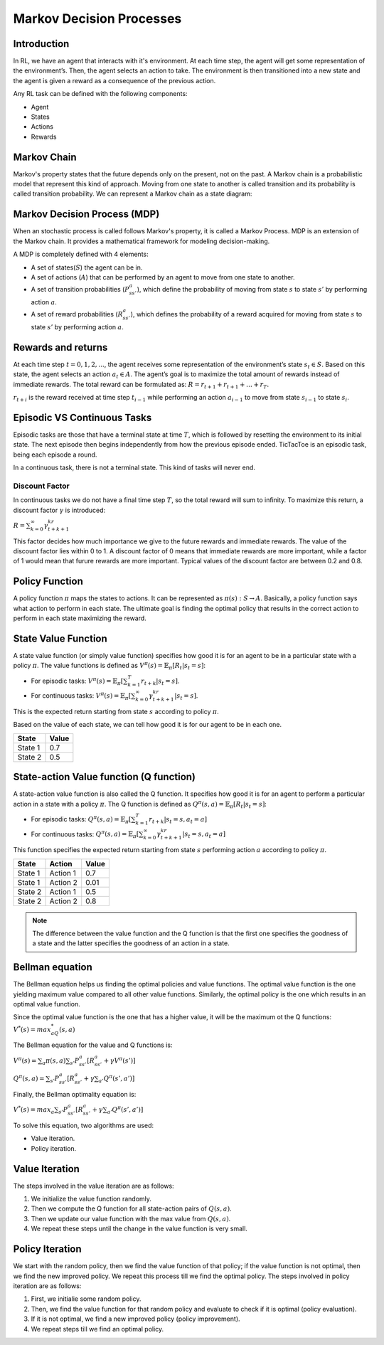 .. _mdp:

Markov Decision Processes
=========================

Introduction
------------

In RL, we have an agent that interacts with it's environment. At each time step, the agent will get some representation
of the environment’s. Then, the agent selects an action to take. The environment is then transitioned into a new state
and the agent is given a reward as a consequence of the previous action.

Any RL task can be defined with the following components:

- Agent
- States
- Actions
- Rewards

Markov Chain
------------

Markov's property states that the future depends only on the present, not on the past. A Markov chain is a probabilistic
model that represent this kind of approach. Moving from one state to another is called transition and its probability is
called transition probability. We can represent a Markov chain as a state diagram:

.. image:: _static/markov_chain.png
   :width: 30%
   :align: center

Markov Decision Process (MDP)
-----------------------------

When an stochastic process is called follows Markov's property, it is called a Markov Process. MDP is an extension of
the Markov chain. It provides a mathematical framework for modeling decision-making.

A MDP is completely defined with 4 elements:

- A set of states(:math:`S`) the agent can be in.
- A set of actions (:math:`A`) that can be performed by an agent to move from one state to another.
- A set of transition probabilities (:math:`P^a_{ss'}`), which define the probability of moving from state :math:`s` to state :math:`s'` by performing action :math:`a`.
- A set of reward probabilities (:math:`R^a_{ss'}`), which defines the probability of a reward acquired for moving from state :math:`s` to state :math:`s'` by performing action :math:`a`.

Rewards and returns
-------------------

At each time step :math:`t=0,1,2,...`, the agent receives some representation of the environment’s state
:math:`s_t \in S`. Based on this state, the agent selects an action :math:`a_t \in A`. The agent’s goal is to maximize
the total amount of rewards instead of immediate rewards. The total reward can be formulated as:
:math:`R=r_{t+1}+r_{t+1}+\dots+r_{T}`.

:math:`r_{t+i}` is the reward received at time step :math:`t_{i-1}` while performing an action :math:`a_{i-1}` to move
from state :math:`s_{i-1}` to state :math:`s_{i}`.

Episodic VS Continuous Tasks
----------------------------

Episodic tasks are those that have a terminal state at time :math:`T`, which is followed by resetting the environment to
its initial state. The next episode then begins independently from how the previous episode ended. TicTacToe is an
episodic task, being each episode a round.

In a continuous task, there is not a terminal state. This kind of tasks will never end.

Discount Factor
^^^^^^^^^^^^^^^

In continuous tasks we do not have a final time step :math:`T`, so the total reward will sum to infinity. To maximize
this return, a discount factor :math:`\gamma` is introduced:

:math:`R=\sum_{k=0}^\infty\gamma^kr_{t+k+1}`

This factor decides how much importance we give to the future rewards and immediate rewards. The value of the discount
factor lies within 0 to 1. A discount factor of 0 means that immediate rewards are more important, while a factor of 1
would mean that furure rewards are more important. Typical values of the discount factor are between 0.2 and 0.8.

Policy Function
---------------

A policy function :math:`\pi` maps the states to actions. It can be represented as :math:`\pi(s): S \rightarrow A`.
Basically, a policy function says what action to perform in each state. The ultimate goal is finding the optimal policy
that results in the correct action to perform in each state maximizing the reward.

State Value Function
--------------------

A state value function (or simply value function) specifies how good it is for an agent to be in a particular state with
a policy :math:`\pi`. The value functions is defined as :math:`V^\pi(s)=\mathbb{E}_\pi [R_t|s_t=s]`:

- For episodic tasks: :math:`V^\pi(s)=\mathbb{E}_\pi [\sum_{k=1}^{T}r_{t+k}|s_t=s]`.
- For continuous tasks: :math:`V^\pi(s)=\mathbb{E}_\pi [\sum_{k=0}^{\infty}\gamma^kr_{t+k+1}|s_t=s]`.

This is the expected return
starting from state :math:`s` according to policy :math:`\pi`.

Based on the value of each state, we can tell how good it is for our agent to be in each one.

.. csv-table::
   :header: "State", "Value"
   :widths: auto

   "State 1", 0.7
   "State 2", 0.5

State-action Value function (Q function)
----------------------------------------

A state-action value function is also called the Q function. It specifies how good it is for an agent to perform a
particular action in a state with a policy :math:`\pi`. The Q function is defined as
:math:`Q^\pi(s,a)=\mathbb{E}_\pi [R_t|s_t=s]`:

- For episodic tasks: :math:`Q^\pi(s,a)=\mathbb{E}_\pi [\sum_{k=1}^{T}r_{t+k}|s_t=s,a_t=a]`
- For continuous tasks: :math:`Q^\pi(s,a)=\mathbb{E}_\pi [\sum_{k=0}^{\infty}\gamma^kr_{t+k+1}|s_t=s,a_t=a]`

This function specifies the expected return starting from state :math:`s` performing action :math:`a` according to policy
:math:`\pi`.

.. csv-table::
   :header: "State", "Action", "Value"
   :widths: auto

   "State 1", "Action 1", 0.7
   "State 1", "Action 2", 0.01
   "State 2", "Action 1", 0.5
   "State 2", "Action 2", 0.8

.. note::
    The difference between the value function and the Q function is that the first one specifies the goodness of a
    state and the latter specifies the goodness of an action in a state.

Bellman equation
----------------

The Bellman equation helps us finding the optimal policies and value functions. The optimal value function is the one
yielding maximum value compared to all other value functions. Similarly, the optimal policy is the one which results in
an optimal value function.

Since the optimal value function is the one that has a higher value, it will be the maximum ot the Q functions:
:math:`V^*(s)=max_aQ^*(s,a)`

The Bellman equation for the value and Q functions is:

:math:`V^\pi(s)=\sum_{a}\pi(s,a)\sum_{s'}P^a_{ss'}[R^a_{ss'}+\gamma V^\pi(s')]`

:math:`Q^\pi(s,a)=\sum_{s'}P^a_{ss'}[R^a_{ss'}+\gamma\sum_{a'}Q^\pi(s',a')]`

Finally, the Bellman optimality equation is:

:math:`V^*(s)=max_a\sum_{s'}P^a_{ss'}[R^a_{ss'}+\gamma\sum_{a'}Q^\pi(s',a')]`

To solve this equation, two algorithms are used:

- Value iteration.
- Policy iteration.

Value Iteration
---------------

The steps involved in the value iteration are as follows:

1. We initialize the value function randomly.
2. Then we compute the Q function for all state-action pairs of :math:`Q(s,a)`.
3. Then we update our value function with the max value from :math:`Q(s,a)`.
4. We repeat these steps until the change in the value function is very small.

Policy Iteration
----------------

We start with the random policy, then we find the value function of that policy; if the value function is not optimal,
then we find the new improved policy. We repeat this process till we find the optimal policy. The steps involved in
policy iteration are as follows:

1. First, we initialie some random policy.
2. Then, we find the value function for that random policy and evaluate to check if it is optimal (policy evaluation).
3. If it is not optimal, we find a new improved policy (policy improvement).
4. We repeat steps till we find an optimal policy.
